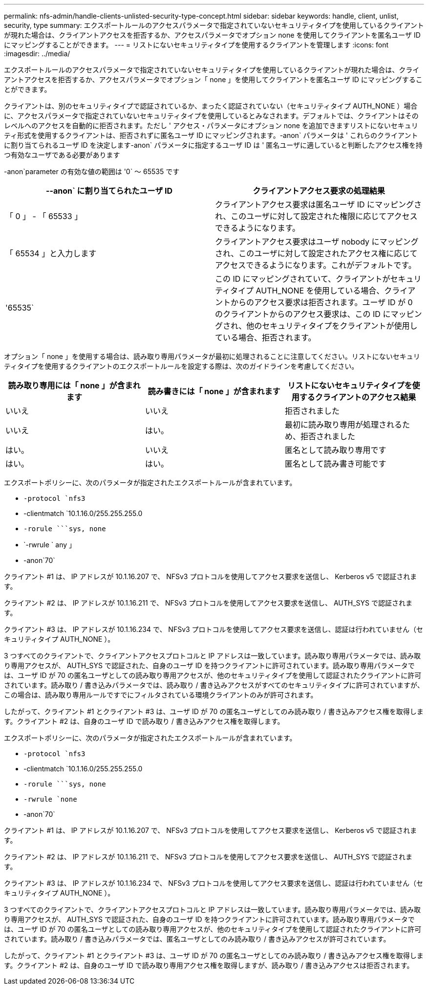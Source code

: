 ---
permalink: nfs-admin/handle-clients-unlisted-security-type-concept.html 
sidebar: sidebar 
keywords: handle, client, unlist, security, type 
summary: エクスポートルールのアクセスパラメータで指定されていないセキュリティタイプを使用しているクライアントが現れた場合は、クライアントアクセスを拒否するか、アクセスパラメータでオプション none を使用してクライアントを匿名ユーザ ID にマッピングすることができます。 
---
= リストにないセキュリティタイプを使用するクライアントを管理します
:icons: font
:imagesdir: ../media/


[role="lead"]
エクスポートルールのアクセスパラメータで指定されていないセキュリティタイプを使用しているクライアントが現れた場合は、クライアントアクセスを拒否するか、アクセスパラメータでオプション「 none 」を使用してクライアントを匿名ユーザ ID にマッピングすることができます。

クライアントは、別のセキュリティタイプで認証されているか、まったく認証されていない（セキュリティタイプ AUTH_NONE ）場合に、アクセスパラメータで指定されていないセキュリティタイプを使用しているとみなされます。デフォルトでは、クライアントはそのレベルへのアクセスを自動的に拒否されます。ただし ' アクセス・パラメータにオプション none を追加できますリストにないセキュリティ形式を使用するクライアントは、拒否されずに匿名ユーザ ID にマッピングされます。-anon` パラメータは ' これらのクライアントに割り当てられるユーザ ID を決定します-anon` パラメータに指定するユーザ ID は ' 匿名ユーザに適していると判断したアクセス権を持つ有効なユーザである必要があります

-anon`parameter の有効な値の範囲は '0` ～ 65535 です

[cols="2*"]
|===
| --anon` に割り当てられたユーザ ID | クライアントアクセス要求の処理結果 


 a| 
「 0 」 - 「 65533 」
 a| 
クライアントアクセス要求は匿名ユーザ ID にマッピングされ、このユーザに対して設定された権限に応じてアクセスできるようになります。



 a| 
「 65534 」と入力します
 a| 
クライアントアクセス要求はユーザ nobody にマッピングされ、このユーザに対して設定されたアクセス権に応じてアクセスできるようになります。これがデフォルトです。



 a| 
'65535`
 a| 
この ID にマッピングされていて、クライアントがセキュリティタイプ AUTH_NONE を使用している場合、クライアントからのアクセス要求は拒否されます。ユーザ ID が 0 のクライアントからのアクセス要求は、この ID にマッピングされ、他のセキュリティタイプをクライアントが使用している場合、拒否されます。

|===
オプション「 none 」を使用する場合は、読み取り専用パラメータが最初に処理されることに注意してください。リストにないセキュリティタイプを使用するクライアントのエクスポートルールを設定する際は、次のガイドラインを考慮してください。

[cols="3*"]
|===
| 読み取り専用には「 none 」が含まれます | 読み書きには「 none 」が含まれます | リストにないセキュリティタイプを使用するクライアントのアクセス結果 


 a| 
いいえ
 a| 
いいえ
 a| 
拒否されました



 a| 
いいえ
 a| 
はい。
 a| 
最初に読み取り専用が処理されるため、拒否されました



 a| 
はい。
 a| 
いいえ
 a| 
匿名として読み取り専用です



 a| 
はい。
 a| 
はい。
 a| 
匿名として読み書き可能です

|===
エクスポートポリシーに、次のパラメータが指定されたエクスポートルールが含まれています。

* `-protocol `nfs3`
* -clientmatch `10.1.16.0/255.255.255.0
* `-rorule `````````sys, none`
* `-rwrule ` any 」
* -anon`70`


クライアント #1 は、 IP アドレスが 10.1.16.207 で、 NFSv3 プロトコルを使用してアクセス要求を送信し、 Kerberos v5 で認証されます。

クライアント #2 は、 IP アドレスが 10.1.16.211 で、 NFSv3 プロトコルを使用してアクセス要求を送信し、 AUTH_SYS で認証されます。

クライアント #3 は、 IP アドレスが 10.1.16.234 で、 NFSv3 プロトコルを使用してアクセス要求を送信し、認証は行われていません（セキュリティタイプ AUTH_NONE ）。

3 つすべてのクライアントで、クライアントアクセスプロトコルと IP アドレスは一致しています。読み取り専用パラメータでは、読み取り専用アクセスが、 AUTH_SYS で認証された、自身のユーザ ID を持つクライアントに許可されています。読み取り専用パラメータでは、ユーザ ID が 70 の匿名ユーザとしての読み取り専用アクセスが、他のセキュリティタイプを使用して認証されたクライアントに許可されています。読み取り / 書き込みパラメータでは、読み取り / 書き込みアクセスがすべてのセキュリティタイプに許可されていますが、この場合は、読み取り専用ルールですでにフィルタされている環境クライアントのみが許可されます。

したがって、クライアント #1 とクライアント #3 は、ユーザ ID が 70 の匿名ユーザとしてのみ読み取り / 書き込みアクセス権を取得します。クライアント #2 は、自身のユーザ ID で読み取り / 書き込みアクセス権を取得します。

エクスポートポリシーに、次のパラメータが指定されたエクスポートルールが含まれています。

* `-protocol `nfs3`
* -clientmatch `10.1.16.0/255.255.255.0
* `-rorule `````````sys, none`
* `-rwrule `none`
* -anon`70`


クライアント #1 は、 IP アドレスが 10.1.16.207 で、 NFSv3 プロトコルを使用してアクセス要求を送信し、 Kerberos v5 で認証されます。

クライアント #2 は、 IP アドレスが 10.1.16.211 で、 NFSv3 プロトコルを使用してアクセス要求を送信し、 AUTH_SYS で認証されます。

クライアント #3 は、 IP アドレスが 10.1.16.234 で、 NFSv3 プロトコルを使用してアクセス要求を送信し、認証は行われていません（セキュリティタイプ AUTH_NONE ）。

3 つすべてのクライアントで、クライアントアクセスプロトコルと IP アドレスは一致しています。読み取り専用パラメータでは、読み取り専用アクセスが、 AUTH_SYS で認証された、自身のユーザ ID を持つクライアントに許可されています。読み取り専用パラメータでは、ユーザ ID が 70 の匿名ユーザとしての読み取り専用アクセスが、他のセキュリティタイプを使用して認証されたクライアントに許可されています。読み取り / 書き込みパラメータでは、匿名ユーザとしてのみ読み取り / 書き込みアクセスが許可されています。

したがって、クライアント #1 とクライアント #3 は、ユーザ ID が 70 の匿名ユーザとしてのみ読み取り / 書き込みアクセス権を取得します。クライアント #2 は、自身のユーザ ID で読み取り専用アクセス権を取得しますが、読み取り / 書き込みアクセスは拒否されます。
